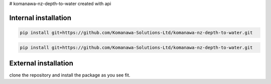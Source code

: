 # komanawa-nz-depth-to-water
created with api

.. todo add link to the page

Internal installation
------------------------

.. code-block:: bash

        pip install git+https://github.com/Komanawa-Solutions-Ltd/komanawa-nz-depth-to-water.git

.. code-block:: bash

        pip install git+https://github.com/Komanawa-Solutions-Ltd/komanawa-nz-depth-to-water.git

External installation
------------------------
clone the repository and install the package as you see fit.